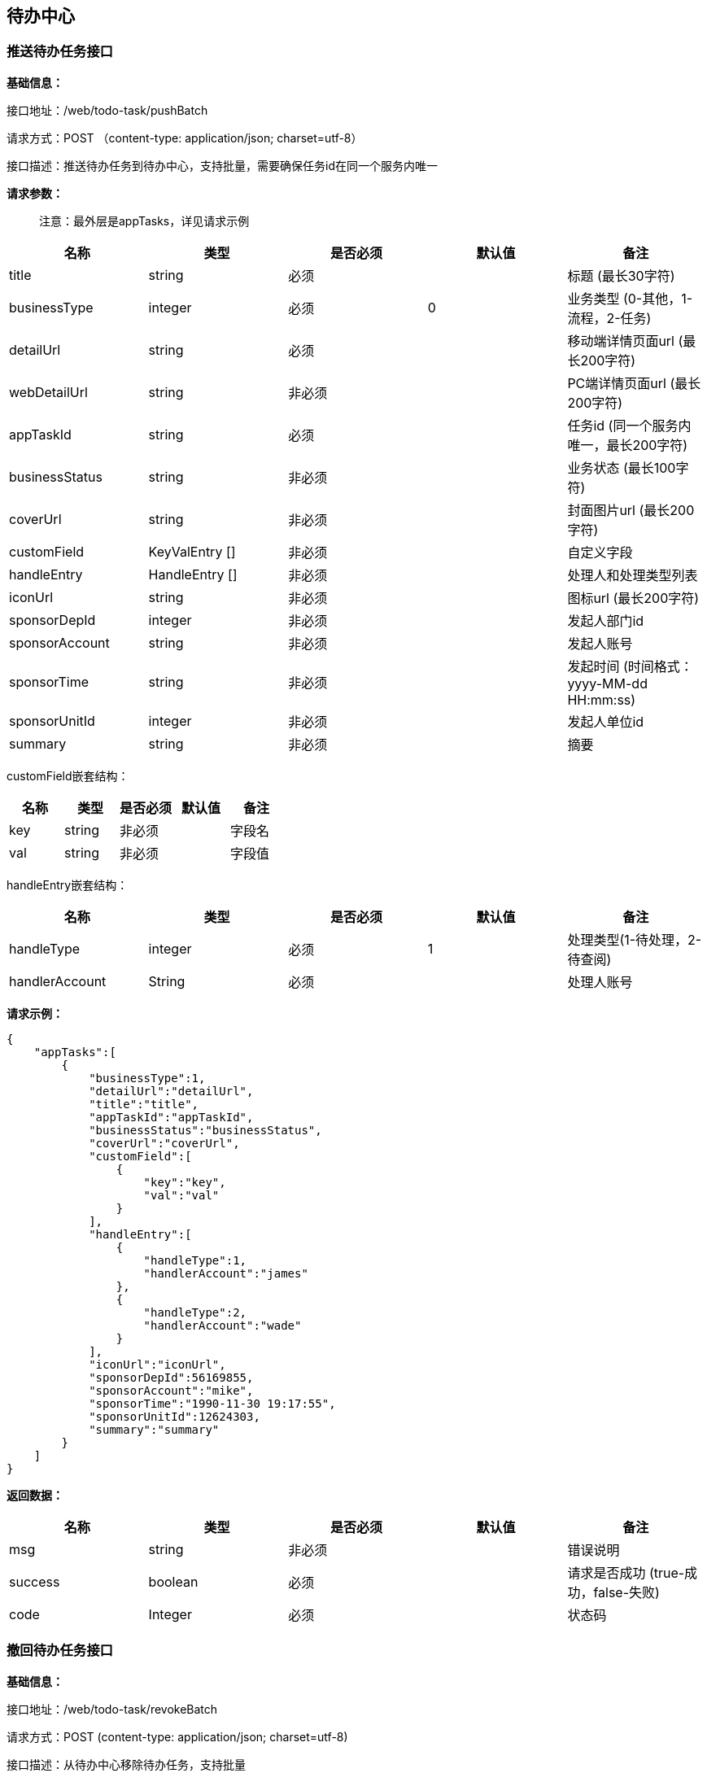 
== 待办中心

=== 推送待办任务接口

*基础信息：*

接口地址：/web/todo-task/pushBatch

请求方式：POST （content-type: application/json; charset=utf-8）

接口描述：推送待办任务到待办中心，支持批量，需要确保任务id在同一个服务内唯一

*请求参数：*

____
注意：最外层是appTasks，详见请求示例
____

[cols="<,<,<,<,<",options="header",]
|===
|名称 |类型 |是否必须 |默认值 |备注
|title |string |必须 | |标题 (最长30字符)
|businessType |integer |必须 |0 |业务类型 (0-其他，1-流程，2-任务)
|detailUrl |string |必须 | |移动端详情页面url (最长200字符)
|webDetailUrl |string |非必须 | |PC端详情页面url (最长200字符)
|appTaskId |string |必须 | |任务id (同一个服务内唯一，最长200字符)
|businessStatus |string |非必须 | |业务状态 (最长100字符)
|coverUrl |string |非必须 | |封面图片url (最长200字符)
|customField |KeyValEntry [] |非必须 | |自定义字段
|handleEntry |HandleEntry [] |非必须 | |处理人和处理类型列表
|iconUrl |string |非必须 | |图标url (最长200字符)
|sponsorDepId |integer |非必须 | |发起人部门id
|sponsorAccount |string |非必须 | |发起人账号
|sponsorTime |string |非必须 | |发起时间 (时间格式：yyyy-MM-dd HH:mm:ss)
|sponsorUnitId |integer |非必须 | |发起人单位id
|summary |string |非必须 | |摘要
|===

customField嵌套结构：

[cols=",,,,",options="header",]
|===
|名称 |类型 |是否必须 |默认值 |备注
|key |string |非必须 | |字段名
|val |string |非必须 | |字段值
|===

handleEntry嵌套结构：

[cols=",,,,",options="header",]
|===
|名称 |类型 |是否必须 |默认值 |备注
|handleType |integer |必须 |1 |处理类型(1-待处理，2-待查阅)
|handlerAccount |String |必须 | |处理人账号
|===

*请求示例：*

[source,json]
----
{
    "appTasks":[
        {
            "businessType":1,
            "detailUrl":"detailUrl",
            "title":"title",
            "appTaskId":"appTaskId",
            "businessStatus":"businessStatus",
            "coverUrl":"coverUrl",
            "customField":[
                {
                    "key":"key",
                    "val":"val"
                }
            ],
            "handleEntry":[
                {
                    "handleType":1,
                    "handlerAccount":"james"
                },
                {
                    "handleType":2,
                    "handlerAccount":"wade"
                }
            ],
            "iconUrl":"iconUrl",
            "sponsorDepId":56169855,
            "sponsorAccount":"mike",
            "sponsorTime":"1990-11-30 19:17:55",
            "sponsorUnitId":12624303,
            "summary":"summary"
        }
    ]
}
----

*返回数据：*

[cols="<,<,<,<,<",options="header",]
|===
|名称 |类型 |是否必须 |默认值 |备注
|msg |string |非必须 | |错误说明
|success |boolean |必须 | |请求是否成功 (true-成功，false-失败)
|code |Integer |必须 | |状态码
|===

=== 撤回待办任务接口

*基础信息：*

接口地址：/web/todo-task/revokeBatch

请求方式：POST (content-type: application/json; charset=utf-8)

接口描述：从待办中心移除待办任务，支持批量

*请求参数：*

____
注意：最外层是appTasks，详见请求示例
____

[cols="<,<,<,<,<",options="header",]
|===
|名称 |类型 |是否必须 |默认值 |备注
|appTaskId |string |必须 | |应用中的待办任务id
|handlerAccounts |string [] |必须 | |待办任务关联的处理人账号列表
|===

*请求示例：*

[source,json]
----
{
    "appTasks":[
        {
            "appTaskId":"appTaskId",
            "handlerAccounts":[
                "james",
                "mike",
                "wade"
            ]
        }
    ]
}
----

*返回数据：*

[cols="<,<,<,<,<",options="header",]
|===
|名称 |类型 |是否必须 |默认值 |备注
|msg |string |非必须 | |错误说明
|success |boolean |必须 | |请求是否成功 (true-成功，false-失败)
|code |Integer |必须 | |状态码
|===

=== 结束待办任务接口

*基础信息：*

接口地址：/web/todo-task/finishBatch

请求方式：POST (content-type: application/json; charset=utf-8)

接口描述：将待办任务状态置为”已处理“，支持批量

*请求参数：*

[cols="<,<,<,<,<",options="header",]
|===
|名称 |类型 |是否必须 |默认值 |备注
|appTaskId |string |必须 | |应用中的待办任务id
|handlerAccounts |string [] |必须 | |待办任务关联的处理人账号列表
|===

*请求示例：*

[source,json]
----
{
    "appTasks":[
        {
            "appTaskId":"appTaskId",
            "handlerAccounts":[
                "james",
                "mike",
                "wade"
            ]
        }
    ]
}
----

*返回数据：*

[cols="<,<,<,<,<",options="header",]
|===
|名称 |类型 |是否必须 |默认值 |备注
|msg |string |非必须 | |错误说明
|success |boolean |必须 | |请求是否成功 (true-成功，false-失败)
|code |Integer |必须 | |状态码
|===

=== 发送到指定处理人接口

接口地址：/web/todo-task/sendTaskToHandler

请求方式：POST (content-type: application/json; charset=utf-8)

接口描述：将待办任务推送给指定的处理人，任务必须已存在，不支持批量

*请求参数：*

[cols="<,<,<,<,<",options="header",]
|===
|名称 |类型 |是否必须 |默认值 |备注
|appTaskId |string |必须 | |应用中的待办任务id
|handlerAccounts |string [] |必须 | |处理人账号列表
|===

*请求示例：*

[source,json]
----
{
  "appTaskId": "appTaskId",
  "handlerAccounts": [
    "james",
    "mike",
    "wade"
  ]
}
----

*返回数据：*

[cols="<,<,<,<,<",options="header",]
|===
|名称 |类型 |是否必须 |默认值 |备注
|msg |string |非必须 | |错误说明
|success |boolean |必须 | |请求是否成功 (true-成功，false-失败)
|code |Integer |必须 | |状态码
|===
